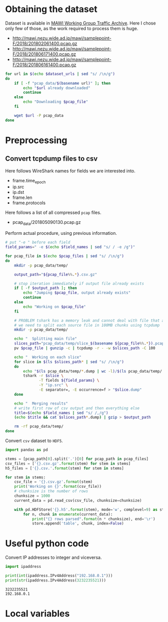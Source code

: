 
* Obtaining the dataset
  Dataset is available in [[http://mawi.wide.ad.jp/mawi/][MAWI Working Group Traffic Archive]].
  Here I chose only few of those, as the work required to process them is huge.

  #+NAME: dataset_urls
  - http://mawi.nezu.wide.ad.jp/mawi/samplepoint-F/2018/201802061400.pcap.gz
  - http://mawi.nezu.wide.ad.jp/mawi/samplepoint-F/2018/201806171400.pcap.gz
  - http://mawi.nezu.wide.ad.jp/mawi/samplepoint-F/2018/201806161400.pcap.gz

  #+BEGIN_SRC sh :var dataset_urls=dataset_urls :tangle scripts/1_download.sh
    for url in $(echo $dataset_urls | sed "s/ /\n/g")
    do
        if [ -f "pcap_data/$(basename url)" ]; then
            echo "$url already downloaded"
            continue
        else
            echo "Downloading $pcap_file"
        fi

        wget $url -P pcap_data
    done
  #+END_SRC

* Preprocessing
** Convert tcpdump files to csv
   Here follows WireShark names for fields we are interested into.
   #+NAME: field_names
   - frame.time_epoch
   - ip.src
   - ip.dst
   - frame.len
   - frame.protocols

   Here follows a list of all compressed ~pcap~ files.
   #+NAME: pcap_files
   - pcap_data/201805090130.pcap.gz

   Perform actual procedure, using previous information.
   #+BEGIN_SRC sh :var field_names=field_names pcap_files=pcap_files :results none :tangle scripts/2_convert.sh
     # put "-e " before each field
     field_params=" -e $(echo $field_names | sed "s/ / -e /g")"

     for pcap_file in $(echo $pcap_files | sed "s/ /\n/g")
     do
         mkdir -p pcap_data/temp/

         output_path="${pcap_file%%.*}.csv.gz"

         # stop iteration immediately if output file already exists
         if [ -f $output_path ]; then
             echo "Jumping $pcap_file, output already exists"
             continue
         else
             echo "Working on $pcap_file"
         fi

         # PROBLEM tshark has a memory leak and cannot deal with file that are too big
         # we need to split each source file in 100MB chunks using tcpdump
         mkdir -p pcap_data/temp/

         echo "  Splitting main file"
         slices_path="pcap_data/temp/slice_$(basename ${pcap_file%%.*}).pcap"
         pv $pcap_file | gunzip -c | tcpdump -r - -w $slices_path -C 100

         echo "  Working on each slice"
         for slice in $(ls $slices_path* | sed "s/ /\n/g")
         do
             echo "$(ls pcap_data/temp/*.dump | wc -l)/$(ls pcap_data/temp/!(*.dump) | wc -l)"
             tshark -r $slice \
                    -T fields ${field_params} \
                    -Y "ip.src" \
                    -E separator=, -E occurrence=f > "$slice.dump"
         done

         echo "  Merging results"
         # write first row of csv output and then everything else
         title=$(echo $field_names | sed "s/ /,/g")
         (echo $title && cat $slices_path*.dump) | gzip > $output_path

         rm -rf pcap_data/temp/
     done
   #+END_SRC

   Convert ~csv~ dataset to ~HDF5~.
   #+BEGIN_SRC python :var pcap_files=pcap_files :results output :tangle scripts/second_step.py
     import pandas as pd

     stems = [pcap_path[0].split('.')[0] for pcap_path in pcap_files]
     csv_files = ['{}.csv.gz'.format(stem) for stem in stems]
     h5_files = ['{}.csv.'.format(stem) for stem in stems]

     for stem in stems:
         csv_file = '{}.csv.gz'.format(stem)
         print('Working on {}'.format(csv_file))
         # chunksize is the number of rows
         chunksize = 1000
         current_data = pd.read_csv(csv_file, chunksize=chunksize)

         with pd.HDFStore('{}.h5'.format(stem), mode='w', complevel=9) as store:
             for n, chunk in enumerate(current_data):
                 print("{} rows parsed".format(n * chunksize), end='\r')
                 store.append('table', chunk, index=False)
   #+END_SRC

* Useful python code
  Convert IP addresses to integer and viceversa.

  #+BEGIN_SRC python :results output
    import ipaddress

    print(int(ipaddress.IPv4Address("192.168.0.1")))
    print(str(ipaddress.IPv4Address(3232235521)))
  #+END_SRC

  #+RESULTS:
  : 3232235521
  : 192.168.0.1



* Local variables

  # Local Variables:
  # eval: (add-hook 'before-save-hook (lambda () (indent-region (point-min) (point-max) nil)) t t)
  # eval: (add-hook 'after-save-hook 'org-babel-tangle t t)
  # End:
